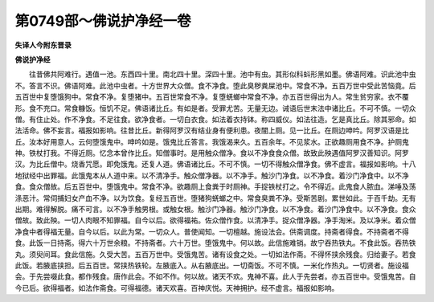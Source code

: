 第0749部～佛说护净经一卷
============================

**失译人今附东晋录**

**佛说护净经**


　　往昔佛共阿难行。遇值一池。东西四十里。南北四十里。深四十里。池中有虫。其形似科蚪形黑如墨。佛语阿难。识此池中虫不。答言不识。佛语阿难。此池中虫者。十方世界大众僧。食不净食。堕此臭秽粪屎池中。常食不净。五百万世中受此苦恼竟。后五百世中复堕饿狗中。常食不净。复堕猪中。五百世常食不净。复堕蜣螂中常食不净。亦五百世得出为人。常生贫穷家。衣不覆形。食不充口。常食糠饭。恒饥不足。佛语诸比丘。有如是者。受罪尤苦。无量无边。诫语后世末法中诸比丘。不可不慎。一切众僧。有住止处。作不净食。不足往食。欲净食者。一切白衣食。如法着衣持钵。称四威仪。如法往造。乞是真比丘。除其邪命。如法活命。佛不妄言。福报如影响。往昔比丘。新得阿罗汉有结业身有便利患。夜闇上厕。见一比丘。在厕边呻吟。阿罗汉语是比丘。汝本好用意人。云何堕饿鬼中。呻吟如是。饿鬼比丘答言。我饿渴来久。五百余年。不见浆水。正欲趣厕用食不净。护厕鬼神。铁杖打我。不得近厕。忆念本曾作比丘。知僧事时。是用触众僧净。食以不净食食众僧。故致此殃遇值阿罗汉善知识。阿罗汉。为比丘僧中。烧香咒愿。即免饿鬼。还复人道。佛语诸比丘。不可不慎。一切不得触众僧净食。佛不虚言。福报如影响。十八地狱经中出罪福。此饿鬼本从人道中来。以不清净手。触众僧净器。以不净手。触沙门净食。以不净食。着沙门净食中。以不净食。食众僧故。后五百世中。堕饿鬼中。常食不净。欲趣厕上食粪于时厕神。手捉铁杖打之。令不得近。此鬼食人脓血。涕唾及荡涤恶汁。常伺捕妇女产血不净。以为饮食。复经五百世。堕猪狗蜣螂之中。常食臭粪不净。受斯苦剧。累世如此。于百千劫。无有出期。难得解脱。痛不可言。以不净手触男根。或触女根。触沙门净器。触沙门净食。以不净食。着沙门净食中。以不净食。食众僧故。致此殃。一切人肉眼不知罪福。自今以后。欲得福祐。佐众僧作食。以清净手。捉众僧净器。净手淘米。及以净米。着众僧净食中者得福无量。自今以后。以此为常。一切众人。普使闻知。一切檀越。施设法会。供斋调度。持斋者得食。不持斋者不得食。此饭一日持斋。得六十万世余粮。不持斋者。六十万世。堕饿鬼中。何以故。此信施难销。故宁吞热铁丸。不食此饭。吞热铁丸。须臾间耳。食此信施。久受大苦。五百万世中。受饿鬼苦。诸有设食之处。一切如法作斋。不得怀挟余残食。归给妻子。若食此饭。若腋底挟担。后五百世。常挟热铁轮。左腋底入。从右腋底出。一切斋饭。不可不慎。一米化作热丸。一切贤者。施设福会。于先尝啜此食。都作残食。唐作此会。不如不作。何以故。诸天不欢。鬼神不喜。此人于先尝者。亦五百世中。受饿鬼苦。自今已后。欲得福者。如法作斋食。可得福德。诸天欢喜。百神庆悦。天神拥护。经不虚言。福报如影响。
